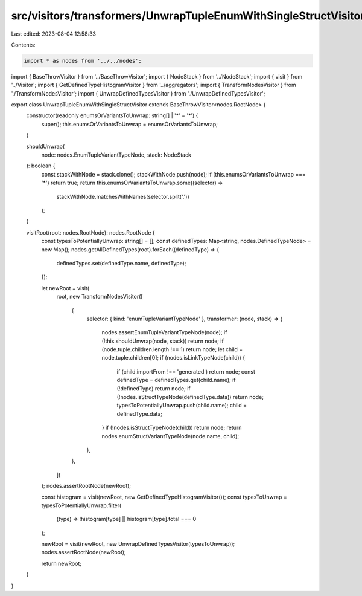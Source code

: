 src/visitors/transformers/UnwrapTupleEnumWithSingleStructVisitor.ts
===================================================================

Last edited: 2023-08-04 12:58:33

Contents:

.. code-block:: ts

    import * as nodes from '../../nodes';
import { BaseThrowVisitor } from '../BaseThrowVisitor';
import { NodeStack } from '../NodeStack';
import { visit } from '../Visitor';
import { GetDefinedTypeHistogramVisitor } from '../aggregators';
import { TransformNodesVisitor } from './TransformNodesVisitor';
import { UnwrapDefinedTypesVisitor } from './UnwrapDefinedTypesVisitor';

export class UnwrapTupleEnumWithSingleStructVisitor extends BaseThrowVisitor<nodes.RootNode> {
  constructor(readonly enumsOrVariantsToUnwrap: string[] | '*' = '*') {
    super();
    this.enumsOrVariantsToUnwrap = enumsOrVariantsToUnwrap;
  }

  shouldUnwrap(
    node: nodes.EnumTupleVariantTypeNode,
    stack: NodeStack
  ): boolean {
    const stackWithNode = stack.clone();
    stackWithNode.push(node);
    if (this.enumsOrVariantsToUnwrap === '*') return true;
    return this.enumsOrVariantsToUnwrap.some((selector) =>
      stackWithNode.matchesWithNames(selector.split('.'))
    );
  }

  visitRoot(root: nodes.RootNode): nodes.RootNode {
    const typesToPotentiallyUnwrap: string[] = [];
    const definedTypes: Map<string, nodes.DefinedTypeNode> = new Map();
    nodes.getAllDefinedTypes(root).forEach((definedType) => {
      definedTypes.set(definedType.name, definedType);
    });

    let newRoot = visit(
      root,
      new TransformNodesVisitor([
        {
          selector: { kind: 'enumTupleVariantTypeNode' },
          transformer: (node, stack) => {
            nodes.assertEnumTupleVariantTypeNode(node);
            if (!this.shouldUnwrap(node, stack)) return node;
            if (node.tuple.children.length !== 1) return node;
            let child = node.tuple.children[0];
            if (nodes.isLinkTypeNode(child)) {
              if (child.importFrom !== 'generated') return node;
              const definedType = definedTypes.get(child.name);
              if (!definedType) return node;
              if (!nodes.isStructTypeNode(definedType.data)) return node;
              typesToPotentiallyUnwrap.push(child.name);
              child = definedType.data;
            }
            if (!nodes.isStructTypeNode(child)) return node;
            return nodes.enumStructVariantTypeNode(node.name, child);
          },
        },
      ])
    );
    nodes.assertRootNode(newRoot);

    const histogram = visit(newRoot, new GetDefinedTypeHistogramVisitor());
    const typesToUnwrap = typesToPotentiallyUnwrap.filter(
      (type) => !histogram[type] || histogram[type].total === 0
    );

    newRoot = visit(newRoot, new UnwrapDefinedTypesVisitor(typesToUnwrap));
    nodes.assertRootNode(newRoot);

    return newRoot;
  }
}



